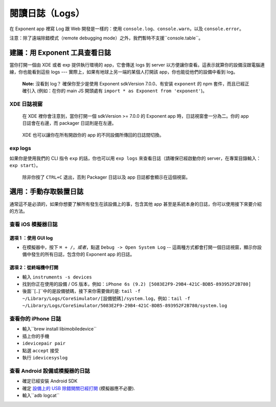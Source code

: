 .. _logging:

************
閱讀日誌（Logs）
************

在 Exponent app 裡寫 Log 跟 Web 開發是一樣的：使用 ``console.log``、``console.warn``，以及 ``console.error``。

注意：除了遠端除錯模式（remote debugging mode）之外，我們暫時不支援``console.table``。

建議：用 Exponent 工具查看日誌
==========================================

當你打開一個由 XDE 或者 exp 提供執行環境的 app，它會傳送 logs 到 server 以方便讓你查看。這表示就算你的設備沒跟電腦連線，你也能看到這些 logs --- 實際上，如果有地球上另一端的某個人打開該 app，你也能從他們的設備中看到 log。

.. epigraph::
  **Note:** 沒看到 log？ 確保你至少是使用 Exponent sdkVersion 7.0.0、有安装 ``exponent`` 的 npm 套件，而且已經正確引入 (例如：在你的 main JS
  開頭處有 ``import * as Exponent from 'exponent'``)。

XDE 日誌視窗
^^^^^^^^^^^^^^^^

.. figure:: img/xde-logs.png
  :width: 100%
  :alt: XDE window with logs

  在 XDE 裡你會注意到，當你打開一個 sdkVersion >= 7.0.0 的 Exponent app 時，日誌視窗會一分為二。你的 app 日誌會在右邊，而 packager 日誌則是在左邊。

.. figure:: img/xde-logs-device-picker.png
  :width: 100%
  :alt: XDE window with device picker selected

  XDE 也可以讓你在所有開啟你的 app 的不同設備所傳回的日誌間切換。

exp logs
^^^^^^^^

如果你是使用我們的 CLI 指令 ``exp`` 的話，你也可以用 ``exp logs`` 來查看日誌（請確保已經啟動你的 server，在專案目錄輸入：``exp start``）。

.. figure:: img/exp-logs.png
  :width: 100%
  :alt: Terminal output from running xde logs

  除非你按了 ``CTRL+C`` 退出，否則 Packager 日誌以及 app 日誌都會顯示在這個視窗。

選用：手動存取裝置日誌
=====================================

通常這不是必須的，如果你想要了解所有發生在該設備上的事，包含其他 app 甚至是系統本身的日誌，你可以使用接下來要介紹的方法。

查看 iOS 模擬器日誌
^^^^^^^^^^^^^^^^^^^^^^^^^^^^^^^

選項 1 ：使用 GUI log
""""""""""""""""""""""

* 在模擬器中，按下 ``⌘ + /``，*或者*，點選 ``Debug -> Open System Log`` -- 這兩種方式都會打開一個日誌視窗，顯示你設備中發生的所有日誌，包含你的 Exponent app 的日誌。

選項 2：從終端機中打開
""""""""""""""""""""""""""""""

* 輸入 ``instruments -s devices``
* 找到你正在使用的設備 / OS 版本，例如：``iPhone 6s (9.2) [5083E2F9-29B4-421C-BDB5-893952F2B780]``
* 後面``[..]``中的是設備號碼，接下来你需要做的是: ``tail -f ~/Library/Logs/CoreSimulator/[設備號碼]/system.log``，例如：``tail -f ~/Library/Logs/CoreSimulator/5083E2F9-29B4-421C-BDB5-893952F2B780/system.log``

查看你的 iPhone 日誌
^^^^^^^^^^^^^^^^^^^^^^^^^^^

* 輸入``brew install libimobiledevice``
* 插上你的手機
* ``idevicepair pair``
* 點選 ``accept`` 接受
* 執行 ``idevicesyslog``

查看 Android 設備或模擬器的日誌
^^^^^^^^^^^^^^^^^^^^^^^^^^^^^^^^^^^^^^^^^^^

* 確定已經安裝 Android SDK
* 確定 `設備上的 USB 除錯開關已經打開 <https://developer.android.com/studio/run/device.html#device-developer-options>`_ (模擬器應不必要).
* 輸入``adb logcat``
